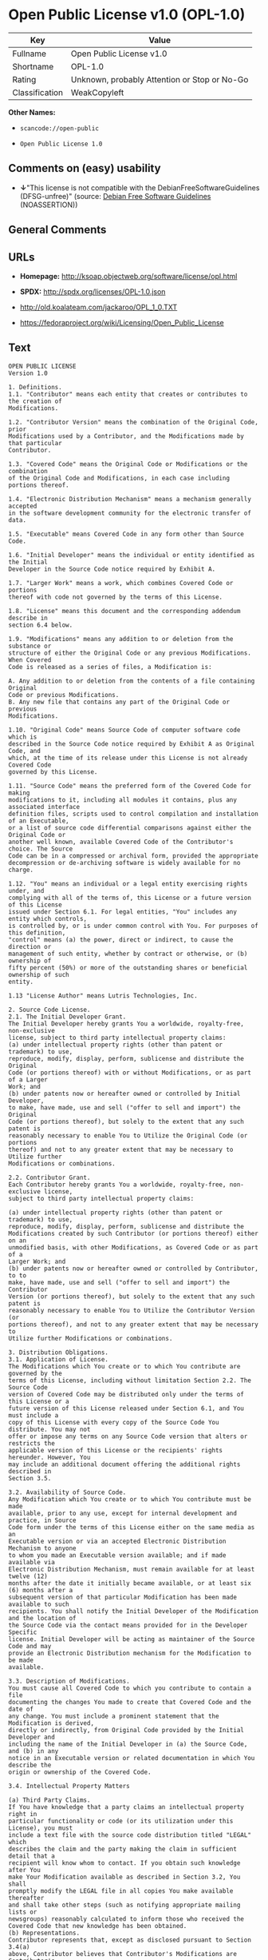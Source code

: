 * Open Public License v1.0 (OPL-1.0)

| Key              | Value                                          |
|------------------+------------------------------------------------|
| Fullname         | Open Public License v1.0                       |
| Shortname        | OPL-1.0                                        |
| Rating           | Unknown, probably Attention or Stop or No-Go   |
| Classification   | WeakCopyleft                                   |

*Other Names:*

- =scancode://open-public=

- =Open Public License 1.0=

** Comments on (easy) usability

- *↓*"This license is not compatible with the
  DebianFreeSoftwareGuidelines (DFSG-unfree)" (source:
  [[https://wiki.debian.org/DFSGLicenses][Debian Free Software
  Guidelines]] (NOASSERTION))

** General Comments

** URLs

- *Homepage:* http://ksoap.objectweb.org/software/license/opl.html

- *SPDX:* http://spdx.org/licenses/OPL-1.0.json

- http://old.koalateam.com/jackaroo/OPL_1_0.TXT

- https://fedoraproject.org/wiki/Licensing/Open_Public_License

** Text

#+BEGIN_EXAMPLE
  OPEN PUBLIC LICENSE
  Version 1.0

  1. Definitions. 
  1.1. "Contributor" means each entity that creates or contributes to the creation of 
  Modifications.

  1.2. "Contributor Version" means the combination of the Original Code, prior 
  Modifications used by a Contributor, and the Modifications made by that particular 
  Contributor.

  1.3. "Covered Code" means the Original Code or Modifications or the combination 
  of the Original Code and Modifications, in each case including portions thereof.

  1.4. "Electronic Distribution Mechanism" means a mechanism generally accepted 
  in the software development community for the electronic transfer of data.

  1.5. "Executable" means Covered Code in any form other than Source Code.

  1.6. "Initial Developer" means the individual or entity identified as the Initial 
  Developer in the Source Code notice required by Exhibit A.

  1.7. "Larger Work" means a work, which combines Covered Code or portions 
  thereof with code not governed by the terms of this License.

  1.8. "License" means this document and the corresponding addendum describe in 
  section 6.4 below.

  1.9. "Modifications" means any addition to or deletion from the substance or 
  structure of either the Original Code or any previous Modifications. When Covered 
  Code is released as a series of files, a Modification is:

  A. Any addition to or deletion from the contents of a file containing Original 
  Code or previous Modifications.
  B. Any new file that contains any part of the Original Code or previous 
  Modifications.

  1.10. "Original Code" means Source Code of computer software code which is 
  described in the Source Code notice required by Exhibit A as Original Code, and 
  which, at the time of its release under this License is not already Covered Code 
  governed by this License.

  1.11. "Source Code" means the preferred form of the Covered Code for making 
  modifications to it, including all modules it contains, plus any associated interface 
  definition files, scripts used to control compilation and installation of an Executable, 
  or a list of source code differential comparisons against either the Original Code or 
  another well known, available Covered Code of the Contributor's choice. The Source 
  Code can be in a compressed or archival form, provided the appropriate 
  decompression or de-archiving software is widely available for no charge.

  1.12. "You" means an individual or a legal entity exercising rights under, and 
  complying with all of the terms of, this License or a future version of this License 
  issued under Section 6.1. For legal entities, "You" includes any entity which controls, 
  is controlled by, or is under common control with You. For purposes of this definition, 
  "control" means (a) the power, direct or indirect, to cause the direction or 
  management of such entity, whether by contract or otherwise, or (b) ownership of 
  fifty percent (50%) or more of the outstanding shares or beneficial ownership of such 
  entity.

  1.13 "License Author" means Lutris Technologies, Inc.

  2. Source Code License.
  2.1. The Initial Developer Grant.
  The Initial Developer hereby grants You a worldwide, royalty-free, non-exclusive 
  license, subject to third party intellectual property claims:
  (a) under intellectual property rights (other than patent or trademark) to use, 
  reproduce, modify, display, perform, sublicense and distribute the Original 
  Code (or portions thereof) with or without Modifications, or as part of a Larger 
  Work; and
  (b) under patents now or hereafter owned or controlled by Initial Developer, 
  to make, have made, use and sell ("offer to sell and import") the Original 
  Code (or portions thereof), but solely to the extent that any such patent is 
  reasonably necessary to enable You to Utilize the Original Code (or portions 
  thereof) and not to any greater extent that may be necessary to Utilize further 
  Modifications or combinations.

  2.2. Contributor Grant.
  Each Contributor hereby grants You a worldwide, royalty-free, non-exclusive license, 
  subject to third party intellectual property claims:

  (a) under intellectual property rights (other than patent or trademark) to use, 
  reproduce, modify, display, perform, sublicense and distribute the 
  Modifications created by such Contributor (or portions thereof) either on an 
  unmodified basis, with other Modifications, as Covered Code or as part of a 
  Larger Work; and
  (b) under patents now or hereafter owned or controlled by Contributor, to to 
  make, have made, use and sell ("offer to sell and import") the Contributor 
  Version (or portions thereof), but solely to the extent that any such patent is 
  reasonably necessary to enable You to Utilize the Contributor Version (or 
  portions thereof), and not to any greater extent that may be necessary to 
  Utilize further Modifications or combinations. 

  3. Distribution Obligations. 
  3.1. Application of License.
  The Modifications which You create or to which You contribute are governed by the 
  terms of this License, including without limitation Section 2.2. The Source Code 
  version of Covered Code may be distributed only under the terms of this License or a 
  future version of this License released under Section 6.1, and You must include a 
  copy of this License with every copy of the Source Code You distribute. You may not 
  offer or impose any terms on any Source Code version that alters or restricts the 
  applicable version of this License or the recipients' rights hereunder. However, You 
  may include an additional document offering the additional rights described in 
  Section 3.5.

  3.2. Availability of Source Code.
  Any Modification which You create or to which You contribute must be made 
  available, prior to any use, except for internal development and practice, in Source 
  Code form under the terms of this License either on the same media as an 
  Executable version or via an accepted Electronic Distribution Mechanism to anyone 
  to whom you made an Executable version available; and if made available via 
  Electronic Distribution Mechanism, must remain available for at least twelve (12) 
  months after the date it initially became available, or at least six (6) months after a 
  subsequent version of that particular Modification has been made available to such 
  recipients. You shall notify the Initial Developer of the Modification and the location of 
  the Source Code via the contact means provided for in the Developer Specific 
  license. Initial Developer will be acting as maintainer of the Source Code and may 
  provide an Electronic Distribution mechanism for the Modification to be made 
  available.

  3.3. Description of Modifications.
  You must cause all Covered Code to which you contribute to contain a file 
  documenting the changes You made to create that Covered Code and the date of 
  any change. You must include a prominent statement that the Modification is derived, 
  directly or indirectly, from Original Code provided by the Initial Developer and 
  including the name of the Initial Developer in (a) the Source Code, and (b) in any 
  notice in an Executable version or related documentation in which You describe the 
  origin or ownership of the Covered Code.

  3.4. Intellectual Property Matters

  (a) Third Party Claims.
  If You have knowledge that a party claims an intellectual property right in 
  particular functionality or code (or its utilization under this License), you must 
  include a text file with the source code distribution titled "LEGAL" which 
  describes the claim and the party making the claim in sufficient detail that a 
  recipient will know whom to contact. If you obtain such knowledge after You 
  make Your Modification available as described in Section 3.2, You shall 
  promptly modify the LEGAL file in all copies You make available thereafter 
  and shall take other steps (such as notifying appropriate mailing lists or 
  newsgroups) reasonably calculated to inform those who received the 
  Covered Code that new knowledge has been obtained.
  (b) Representations. 
  Contributor represents that, except as disclosed pursuant to Section 3.4(a) 
  above, Contributor believes that Contributor's Modifications are Contributor's 
  original creation(s) and/or Contributor has sufficient rights to grant the rights 
  conveyed by this License.

  3.5. Required Notices.
  You must duplicate the notice in Exhibit A in each file of the Source Code, and this 
  License in any documentation for the Source Code, where You describe recipients' 
  rights relating to Covered Code. If You created one or more Modification(s), You may 
  add your name as a Contributor to the notice described in Exhibit A. If it is not 
  possible to put such notice in a particular Source Code file due to its structure, then 
  you must include such notice in a location (such as a relevant directory file) where a 
  user would be likely to look for such a notice. You may choose to offer, and to charge 
  a fee for, warranty, support, indemnity or liability obligations to one or more recipients 
  of Covered Code. However, You may do so only on Your own behalf, and not on 
  behalf of the Initial Developer or any Contributor. You must make it absolutely clear 
  that any such warranty, support, indemnity or liability obligation is offered by You 
  alone, and You hereby agree to indemnify the Initial Developer and every Contributor 
  for any liability incurred by the Initial Developer or such Contributor as a result of 
  warranty, support, indemnity or liability terms You offer.

  3.6. Distribution of Executable Versions.
  You may distribute Covered Code in Executable form only if the requirements of 
  Section 3.1-3.5 have been met for that Covered Code, and if You include a notice 
  stating that the Source Code version of the Covered Code is available under the 
  terms of this License, including a description of how and where You have fulfilled the 
  obligations of Section 3.2. The notice must be conspicuously included in any notice 
  in an Executable version, related documentation or collateral in which You describe 
  recipients' rights relating to the Covered Code. You may distribute the Executable 
  version of Covered Code under a license of Your choice, which may contain terms 
  different from this License, provided that You are in compliance with the terms of this 
  License and that the license for the Executable version does not attempt to limit or 
  alter the recipient's rights in the Source Code version from the rights set forth in this 
  License. If You distribute the Executable version under a different license You must 
  make it absolutely clear that any terms which differ from this License are offered by 
  You alone, not by the Initial Developer or any Contributor. You hereby agree to 
  indemnify the Initial Developer and every Contributor for any liability incurred by the 
  Initial Developer or such Contributor as a result of any such terms You offer. If you 
  distribute executable versions containing Covered Code, you must reproduce the 
  notice in Exhibit B in the documentation and/or other materials provided with the 
  product.

  3.7. Larger Works.
  You may create a Larger Work by combining Covered Code with other code not 
  governed by the terms of this License and distribute the Larger Work as a single 
  product. In such a case, You must make sure the requirements of this License are 
  fulfilled for the Covered Code. 

  4. Inability to Comply Due to Statute or Regulation.
  If it is impossible for You to comply with any of the terms of this License with respect 
  to some or all of the Covered Code due to statute or regulation then You must: (a) 
  comply with the terms of this License to the maximum extent possible; and (b) Cite 
  all of the statutes or regulations that prohibit you from complying fully with this 
  license. (c) describe the limitations and the code they affect. Such description must 
  be included in the LEGAL file described in Section 3.4 and must be included with all 
  distributions of the Source Code. Except to the extent prohibited by statute or 
  regulation, such description must be sufficiently detailed for a recipient of ordinary 
  skill to be able to understand it. 

  5. Application of this License.
  This License applies to code to which the Initial Developer has attached the notice in 
  Exhibit A, and to related Covered Code.

  6. Versions of the License.
  6.1. New Versions.
  License Author may publish revised and/or new versions of the License from time to 
  time. Each version will be given a distinguishing version number and shall be 
  submitted to opensource.org for certification.
  6.2. Effect of New Versions.
  Once Covered Code has been published under a particular version of the License, 
  You may always continue to use it under the terms of that version. You may also 
  choose to use such Covered Code under the terms of any subsequent version of the 
  License published by Initial Developer. No one other than Initial Developer has the 
  right to modify the terms applicable to Covered Code created under this License.

  6.3. Derivative Works.
  If you create or use a modified version of this License, except in association with the 
  required Devloper Specific License described in section 6.4, (which you may only do 
  in order to apply it to code which is not already Covered Code governed by this 
  License), you must (a) rename Your license so that the phrases "Open", "OpenPL", 
  "OPL" or any confusingly similar phrase do not appear anywhere in your license and 
  (b) otherwise make it clear that your version of the license contains terms which differ 
  from the Open Public License. (Filling in the name of the Initial Developer, Original 
  Code or Contributor in the notice described in Exhibit A shall not of themselves be 
  deemed to be modifications of this License.)

  6.4. Required Additional Developer Specific License
  This license is a union of the following two parts that should be found as text files in 
  the same place (directory), in the order of preeminence:

  [1] A Developer specific license.

  [2] The contents of this file OPL.html, stating the general licensing policy of 
  the software.

  In case of conflicting dispositions in the parts of this license, the terms of the lower-
  numbered part will always be superseded by the terms of the higher numbered part.

  7. DISCLAIMER OF WARRANTY. 
  COVERED CODE IS PROVIDED UNDER THIS LICENSE ON AN "AS IS" BASIS, 
  WITHOUT WARRANTY OF ANY KIND, EITHER EXPRESSED OR IMPLIED, 
  INCLUDING, WITHOUT LIMITATION, WARRANTIES THAT THE COVERED CODE 
  IS FREE OF DEFECTS, MERCHANTABLE, FIT FOR A PARTICULAR PURPOSE 
  OR NON-INFRINGING. THE ENTIRE RISK AS TO THE QUALITY AND 
  PERFORMANCE OF THE COVERED CODE IS WITH YOU. SHOULD ANY 
  COVERED CODE PROVE DEFECTIVE IN ANY RESPECT, YOU (NOT THE 
  INITIAL DEVELOPER OR ANY OTHER CONTRIBUTOR) ASSUME THE COST OF 
  ANY NECESSARY SERVICING, REPAIR OR CORRECTION. THIS DISCLAIMER 
  OF WARRANTY CONSTITUTES AN ESSENTIAL PART OF THIS LICENSE. NO 
  USE OF ANY COVERED CODE IS AUTHORIZED HEREUNDER EXCEPT UNDER 
  THIS DISCLAIMER. 

  8. TERMINATION. 
  8.1 Termination upon Breach
  This License and the rights granted hereunder will terminate automatically if You fail 
  to comply with terms herein and fail to cure such breach within 30 days of becoming 
  aware of the breach. All sublicenses to the Covered Code, which are properly 
  granted, shall survive any termination of this License. Provisions that, by their nature, 
  must remain in effect beyond the termination of this License shall survive. 
  8.2. Termination Upon Litigation.
  If You initiate litigation by asserting a patent 
  infringement claim (excluding declatory judgment actions) against Initial Developer or 
  a Contributor (the Initial Developer or Contributor against whom You file such action 
  is referred to as "Participant") alleging that:

  (a) such Participant's Contributor Version directly or indirectly infringes any 
  patent, then any and all rights granted by such Participant to You under 
  Sections 2.1 and/or 2.2 of this License shall, upon 60 days notice from 
  Participant terminate prospectively, unless if within 60 days after receipt of 
  notice You either: (i) agree in writing to pay Participant a mutually agreeable 
  reasonable royalty for Your past and future use of Modifications made by 
  such Participant, or (ii) withdraw Your litigation claim with respect to the 
  Contributor Version against such Participant. If within 60 days of notice, a 
  reasonable royalty and payment arrangement are not mutually agreed upon 
  in writing by the parties or the litigation claim is not withdrawn, the rights 
  granted by Participant to You under Sections 2.1 and/or 2.2 automatically 
  terminate at the expiration of the 60 day notice period specified above.
  (b) any software, hardware, or device, other than such Participant's 
  Contributor Version, directly or indirectly infringes any patent, then any rights 
  granted to You by such Participant under Sections 2.1(b) and 2.2(b) are 
  revoked effective as of the date You first made, used, sold, distributed, or 
  had made, Modifications made by that Participant.

  8.3. If You assert a patent infringement claim against Participant alleging that such 
  Participant's Contributor Version directly or indirectly infringes any patent where such 
  claim is resolved (such as by license or settlement) prior to the initiation of patent 
  infringement litigation, then the reasonable value of the licenses granted by such 
  Participant under Sections 2.1 or 2.2 shall be taken into account in determining the 
  amount or value of any payment or license.

  8.4. In the event of termination under Sections 8.1 or 8.2 above, all end user license 
  agreements (excluding distributors and resellers) which have been validly granted by 
  You or any distributor hereunder prior to termination shall survive termination.
  9. LIMITATION OF LIABILITY.
  UNDER NO CIRCUMSTANCES AND UNDER NO LEGAL THEORY, WHETHER 
  TORT (INCLUDING NEGLIGENCE), CONTRACT, OR OTHERWISE, SHALL THE 
  INITIAL DEVELOPER, ANY OTHER CONTRIBUTOR, OR ANY DISTRIBUTOR OF 
  COVERED CODE, OR ANY SUPPLIER OF ANY OF SUCH PARTIES, BE LIABLE 
  TO YOU OR ANY OTHER PERSON FOR ANY INDIRECT, SPECIAL, INCIDENTAL, 
  OR CONSEQUENTIAL DAMAGES OF ANY CHARACTER INCLUDING, WITHOUT 
  LIMITATION, DAMAGES FOR LOSS OF GOODWILL, WORK STOPPAGE, 
  COMPUTER FAILURE OR MALFUNCTION, OR ANY AND ALL OTHER 
  COMMERCIAL DAMAGES OR LOSSES, EVEN IF SUCH PARTY SHALL HAVE 
  BEEN INFORMED OF THE POSSIBILITY OF SUCH DAMAGES. THIS LIMITATION 
  OF LIABILITY SHALL NOT APPLY TO LIABILITY FOR DEATH OR PERSONAL 
  INJURY RESULTING FROM SUCH PARTY'S NEGLIGENCE TO THE EXTENT 
  APPLICABLE LAW PROHIBITS SUCH LIMITATION. SOME JURISDICTIONS DO 
  NOT ALLOW THE EXCLUSION OR LIMITATION OF INCIDENTAL OR 
  CONSEQUENTIAL DAMAGES, SO THAT EXCLUSION AND LIMITATION MAY 
  NOT APPLY TO YOU. 
  10. U.S. GOVERNMENT END USERS. 
  The Covered Code is a "commercial item," as that term is defined in 48 C.F.R. 2.101 
  (Oct. 1995), consisting of "commercial computer software" and "commercial 
  computer software documentation," as such terms are used in 48 C.F.R. 12.212 
  (Sept. 1995). Consistent with 48 C.F.R. 12.212 and 48 C.F.R. 227.7202-1 through 
  227.7202-4 (June 1995), all U.S. Government End Users acquire Covered Code with 
  only those rights set forth herein. 
  11. MISCELLANEOUS. 
  This section was intentionally left blank. The contents of this section are found in the 
  corresponding addendum described above.
  12. RESPONSIBILITY FOR CLAIMS. 
  Except in cases where another Contributor has failed to comply with Section 3.4, You 
  are responsible for damages arising, directly or indirectly, out of Your utilization of 
  rights under this License, based on the number of copies of Covered Code you made 
  available, the revenues you received from utilizing such rights, and other relevant 
  factors. You agree to work with affected parties to distribute with Initial Developer 
  responsibility on an equitable basis. 
  Exhibit A. 
  Text for this Exhibit A is found in the corresponding addendum, described in section 
  6.4 above, text file provided by the Initial Developer. This license is not valid or 
  complete with out that file. 
  Exhibit B. 
  Text for this Exhibit B is found in the corresponding addendum, described in section 
  6.4 above, text file provided by the Initial Developer. This license is not valid or 
  complete with out that file.
#+END_EXAMPLE

--------------

** Raw Data

*** Facts

- [[https://spdx.org/licenses/OPL-1.0.html][SPDX]] (all data [in this
  repository] is generated)

- [[https://github.com/nexB/scancode-toolkit/blob/develop/src/licensedcode/data/licenses/open-public.yml][Scancode]]
  (CC0-1.0)

- [[https://wiki.debian.org/DFSGLicenses][Debian Free Software
  Guidelines]] (NOASSERTION)

*** Raw JSON

#+BEGIN_EXAMPLE
  {
      "__impliedNames": [
          "OPL-1.0",
          "Open Public License v1.0",
          "scancode://open-public",
          "Open Public License 1.0"
      ],
      "__impliedId": "OPL-1.0",
      "__impliedAmbiguousNames": [
          "Open Publication License (OPL) v1.0"
      ],
      "facts": {
          "SPDX": {
              "isSPDXLicenseDeprecated": false,
              "spdxFullName": "Open Public License v1.0",
              "spdxDetailsURL": "http://spdx.org/licenses/OPL-1.0.json",
              "_sourceURL": "https://spdx.org/licenses/OPL-1.0.html",
              "spdxLicIsOSIApproved": false,
              "spdxSeeAlso": [
                  "http://old.koalateam.com/jackaroo/OPL_1_0.TXT",
                  "https://fedoraproject.org/wiki/Licensing/Open_Public_License"
              ],
              "_implications": {
                  "__impliedNames": [
                      "OPL-1.0",
                      "Open Public License v1.0"
                  ],
                  "__impliedId": "OPL-1.0",
                  "__isOsiApproved": false,
                  "__impliedURLs": [
                      [
                          "SPDX",
                          "http://spdx.org/licenses/OPL-1.0.json"
                      ],
                      [
                          null,
                          "http://old.koalateam.com/jackaroo/OPL_1_0.TXT"
                      ],
                      [
                          null,
                          "https://fedoraproject.org/wiki/Licensing/Open_Public_License"
                      ]
                  ]
              },
              "spdxLicenseId": "OPL-1.0"
          },
          "Scancode": {
              "otherUrls": [
                  "https://fedoraproject.org/wiki/Licensing/Open_Public_License"
              ],
              "homepageUrl": "http://ksoap.objectweb.org/software/license/opl.html",
              "shortName": "Open Public License 1.0",
              "textUrls": null,
              "text": "OPEN PUBLIC LICENSE\nVersion 1.0\n\n1. Definitions. \n1.1. \"Contributor\" means each entity that creates or contributes to the creation of \nModifications.\n\n1.2. \"Contributor Version\" means the combination of the Original Code, prior \nModifications used by a Contributor, and the Modifications made by that particular \nContributor.\n\n1.3. \"Covered Code\" means the Original Code or Modifications or the combination \nof the Original Code and Modifications, in each case including portions thereof.\n\n1.4. \"Electronic Distribution Mechanism\" means a mechanism generally accepted \nin the software development community for the electronic transfer of data.\n\n1.5. \"Executable\" means Covered Code in any form other than Source Code.\n\n1.6. \"Initial Developer\" means the individual or entity identified as the Initial \nDeveloper in the Source Code notice required by Exhibit A.\n\n1.7. \"Larger Work\" means a work, which combines Covered Code or portions \nthereof with code not governed by the terms of this License.\n\n1.8. \"License\" means this document and the corresponding addendum describe in \nsection 6.4 below.\n\n1.9. \"Modifications\" means any addition to or deletion from the substance or \nstructure of either the Original Code or any previous Modifications. When Covered \nCode is released as a series of files, a Modification is:\n\nA. Any addition to or deletion from the contents of a file containing Original \nCode or previous Modifications.\nB. Any new file that contains any part of the Original Code or previous \nModifications.\n\n1.10. \"Original Code\" means Source Code of computer software code which is \ndescribed in the Source Code notice required by Exhibit A as Original Code, and \nwhich, at the time of its release under this License is not already Covered Code \ngoverned by this License.\n\n1.11. \"Source Code\" means the preferred form of the Covered Code for making \nmodifications to it, including all modules it contains, plus any associated interface \ndefinition files, scripts used to control compilation and installation of an Executable, \nor a list of source code differential comparisons against either the Original Code or \nanother well known, available Covered Code of the Contributor's choice. The Source \nCode can be in a compressed or archival form, provided the appropriate \ndecompression or de-archiving software is widely available for no charge.\n\n1.12. \"You\" means an individual or a legal entity exercising rights under, and \ncomplying with all of the terms of, this License or a future version of this License \nissued under Section 6.1. For legal entities, \"You\" includes any entity which controls, \nis controlled by, or is under common control with You. For purposes of this definition, \n\"control\" means (a) the power, direct or indirect, to cause the direction or \nmanagement of such entity, whether by contract or otherwise, or (b) ownership of \nfifty percent (50%) or more of the outstanding shares or beneficial ownership of such \nentity.\n\n1.13 \"License Author\" means Lutris Technologies, Inc.\n\n2. Source Code License.\n2.1. The Initial Developer Grant.\nThe Initial Developer hereby grants You a worldwide, royalty-free, non-exclusive \nlicense, subject to third party intellectual property claims:\n(a) under intellectual property rights (other than patent or trademark) to use, \nreproduce, modify, display, perform, sublicense and distribute the Original \nCode (or portions thereof) with or without Modifications, or as part of a Larger \nWork; and\n(b) under patents now or hereafter owned or controlled by Initial Developer, \nto make, have made, use and sell (\"offer to sell and import\") the Original \nCode (or portions thereof), but solely to the extent that any such patent is \nreasonably necessary to enable You to Utilize the Original Code (or portions \nthereof) and not to any greater extent that may be necessary to Utilize further \nModifications or combinations.\n\n2.2. Contributor Grant.\nEach Contributor hereby grants You a worldwide, royalty-free, non-exclusive license, \nsubject to third party intellectual property claims:\n\n(a) under intellectual property rights (other than patent or trademark) to use, \nreproduce, modify, display, perform, sublicense and distribute the \nModifications created by such Contributor (or portions thereof) either on an \nunmodified basis, with other Modifications, as Covered Code or as part of a \nLarger Work; and\n(b) under patents now or hereafter owned or controlled by Contributor, to to \nmake, have made, use and sell (\"offer to sell and import\") the Contributor \nVersion (or portions thereof), but solely to the extent that any such patent is \nreasonably necessary to enable You to Utilize the Contributor Version (or \nportions thereof), and not to any greater extent that may be necessary to \nUtilize further Modifications or combinations. \n\n3. Distribution Obligations. \n3.1. Application of License.\nThe Modifications which You create or to which You contribute are governed by the \nterms of this License, including without limitation Section 2.2. The Source Code \nversion of Covered Code may be distributed only under the terms of this License or a \nfuture version of this License released under Section 6.1, and You must include a \ncopy of this License with every copy of the Source Code You distribute. You may not \noffer or impose any terms on any Source Code version that alters or restricts the \napplicable version of this License or the recipients' rights hereunder. However, You \nmay include an additional document offering the additional rights described in \nSection 3.5.\n\n3.2. Availability of Source Code.\nAny Modification which You create or to which You contribute must be made \navailable, prior to any use, except for internal development and practice, in Source \nCode form under the terms of this License either on the same media as an \nExecutable version or via an accepted Electronic Distribution Mechanism to anyone \nto whom you made an Executable version available; and if made available via \nElectronic Distribution Mechanism, must remain available for at least twelve (12) \nmonths after the date it initially became available, or at least six (6) months after a \nsubsequent version of that particular Modification has been made available to such \nrecipients. You shall notify the Initial Developer of the Modification and the location of \nthe Source Code via the contact means provided for in the Developer Specific \nlicense. Initial Developer will be acting as maintainer of the Source Code and may \nprovide an Electronic Distribution mechanism for the Modification to be made \navailable.\n\n3.3. Description of Modifications.\nYou must cause all Covered Code to which you contribute to contain a file \ndocumenting the changes You made to create that Covered Code and the date of \nany change. You must include a prominent statement that the Modification is derived, \ndirectly or indirectly, from Original Code provided by the Initial Developer and \nincluding the name of the Initial Developer in (a) the Source Code, and (b) in any \nnotice in an Executable version or related documentation in which You describe the \norigin or ownership of the Covered Code.\n\n3.4. Intellectual Property Matters\n\n(a) Third Party Claims.\nIf You have knowledge that a party claims an intellectual property right in \nparticular functionality or code (or its utilization under this License), you must \ninclude a text file with the source code distribution titled \"LEGAL\" which \ndescribes the claim and the party making the claim in sufficient detail that a \nrecipient will know whom to contact. If you obtain such knowledge after You \nmake Your Modification available as described in Section 3.2, You shall \npromptly modify the LEGAL file in all copies You make available thereafter \nand shall take other steps (such as notifying appropriate mailing lists or \nnewsgroups) reasonably calculated to inform those who received the \nCovered Code that new knowledge has been obtained.\n(b) Representations. \nContributor represents that, except as disclosed pursuant to Section 3.4(a) \nabove, Contributor believes that Contributor's Modifications are Contributor's \noriginal creation(s) and/or Contributor has sufficient rights to grant the rights \nconveyed by this License.\n\n3.5. Required Notices.\nYou must duplicate the notice in Exhibit A in each file of the Source Code, and this \nLicense in any documentation for the Source Code, where You describe recipients' \nrights relating to Covered Code. If You created one or more Modification(s), You may \nadd your name as a Contributor to the notice described in Exhibit A. If it is not \npossible to put such notice in a particular Source Code file due to its structure, then \nyou must include such notice in a location (such as a relevant directory file) where a \nuser would be likely to look for such a notice. You may choose to offer, and to charge \na fee for, warranty, support, indemnity or liability obligations to one or more recipients \nof Covered Code. However, You may do so only on Your own behalf, and not on \nbehalf of the Initial Developer or any Contributor. You must make it absolutely clear \nthat any such warranty, support, indemnity or liability obligation is offered by You \nalone, and You hereby agree to indemnify the Initial Developer and every Contributor \nfor any liability incurred by the Initial Developer or such Contributor as a result of \nwarranty, support, indemnity or liability terms You offer.\n\n3.6. Distribution of Executable Versions.\nYou may distribute Covered Code in Executable form only if the requirements of \nSection 3.1-3.5 have been met for that Covered Code, and if You include a notice \nstating that the Source Code version of the Covered Code is available under the \nterms of this License, including a description of how and where You have fulfilled the \nobligations of Section 3.2. The notice must be conspicuously included in any notice \nin an Executable version, related documentation or collateral in which You describe \nrecipients' rights relating to the Covered Code. You may distribute the Executable \nversion of Covered Code under a license of Your choice, which may contain terms \ndifferent from this License, provided that You are in compliance with the terms of this \nLicense and that the license for the Executable version does not attempt to limit or \nalter the recipient's rights in the Source Code version from the rights set forth in this \nLicense. If You distribute the Executable version under a different license You must \nmake it absolutely clear that any terms which differ from this License are offered by \nYou alone, not by the Initial Developer or any Contributor. You hereby agree to \nindemnify the Initial Developer and every Contributor for any liability incurred by the \nInitial Developer or such Contributor as a result of any such terms You offer. If you \ndistribute executable versions containing Covered Code, you must reproduce the \nnotice in Exhibit B in the documentation and/or other materials provided with the \nproduct.\n\n3.7. Larger Works.\nYou may create a Larger Work by combining Covered Code with other code not \ngoverned by the terms of this License and distribute the Larger Work as a single \nproduct. In such a case, You must make sure the requirements of this License are \nfulfilled for the Covered Code. \n\n4. Inability to Comply Due to Statute or Regulation.\nIf it is impossible for You to comply with any of the terms of this License with respect \nto some or all of the Covered Code due to statute or regulation then You must: (a) \ncomply with the terms of this License to the maximum extent possible; and (b) Cite \nall of the statutes or regulations that prohibit you from complying fully with this \nlicense. (c) describe the limitations and the code they affect. Such description must \nbe included in the LEGAL file described in Section 3.4 and must be included with all \ndistributions of the Source Code. Except to the extent prohibited by statute or \nregulation, such description must be sufficiently detailed for a recipient of ordinary \nskill to be able to understand it. \n\n5. Application of this License.\nThis License applies to code to which the Initial Developer has attached the notice in \nExhibit A, and to related Covered Code.\n\n6. Versions of the License.\n6.1. New Versions.\nLicense Author may publish revised and/or new versions of the License from time to \ntime. Each version will be given a distinguishing version number and shall be \nsubmitted to opensource.org for certification.\n6.2. Effect of New Versions.\nOnce Covered Code has been published under a particular version of the License, \nYou may always continue to use it under the terms of that version. You may also \nchoose to use such Covered Code under the terms of any subsequent version of the \nLicense published by Initial Developer. No one other than Initial Developer has the \nright to modify the terms applicable to Covered Code created under this License.\n\n6.3. Derivative Works.\nIf you create or use a modified version of this License, except in association with the \nrequired Devloper Specific License described in section 6.4, (which you may only do \nin order to apply it to code which is not already Covered Code governed by this \nLicense), you must (a) rename Your license so that the phrases \"Open\", \"OpenPL\", \n\"OPL\" or any confusingly similar phrase do not appear anywhere in your license and \n(b) otherwise make it clear that your version of the license contains terms which differ \nfrom the Open Public License. (Filling in the name of the Initial Developer, Original \nCode or Contributor in the notice described in Exhibit A shall not of themselves be \ndeemed to be modifications of this License.)\n\n6.4. Required Additional Developer Specific License\nThis license is a union of the following two parts that should be found as text files in \nthe same place (directory), in the order of preeminence:\n\n[1] A Developer specific license.\n\n[2] The contents of this file OPL.html, stating the general licensing policy of \nthe software.\n\nIn case of conflicting dispositions in the parts of this license, the terms of the lower-\nnumbered part will always be superseded by the terms of the higher numbered part.\n\n7. DISCLAIMER OF WARRANTY. \nCOVERED CODE IS PROVIDED UNDER THIS LICENSE ON AN \"AS IS\" BASIS, \nWITHOUT WARRANTY OF ANY KIND, EITHER EXPRESSED OR IMPLIED, \nINCLUDING, WITHOUT LIMITATION, WARRANTIES THAT THE COVERED CODE \nIS FREE OF DEFECTS, MERCHANTABLE, FIT FOR A PARTICULAR PURPOSE \nOR NON-INFRINGING. THE ENTIRE RISK AS TO THE QUALITY AND \nPERFORMANCE OF THE COVERED CODE IS WITH YOU. SHOULD ANY \nCOVERED CODE PROVE DEFECTIVE IN ANY RESPECT, YOU (NOT THE \nINITIAL DEVELOPER OR ANY OTHER CONTRIBUTOR) ASSUME THE COST OF \nANY NECESSARY SERVICING, REPAIR OR CORRECTION. THIS DISCLAIMER \nOF WARRANTY CONSTITUTES AN ESSENTIAL PART OF THIS LICENSE. NO \nUSE OF ANY COVERED CODE IS AUTHORIZED HEREUNDER EXCEPT UNDER \nTHIS DISCLAIMER. \n\n8. TERMINATION. \n8.1 Termination upon Breach\nThis License and the rights granted hereunder will terminate automatically if You fail \nto comply with terms herein and fail to cure such breach within 30 days of becoming \naware of the breach. All sublicenses to the Covered Code, which are properly \ngranted, shall survive any termination of this License. Provisions that, by their nature, \nmust remain in effect beyond the termination of this License shall survive. \n8.2. Termination Upon Litigation.\nIf You initiate litigation by asserting a patent \ninfringement claim (excluding declatory judgment actions) against Initial Developer or \na Contributor (the Initial Developer or Contributor against whom You file such action \nis referred to as \"Participant\") alleging that:\n\n(a) such Participant's Contributor Version directly or indirectly infringes any \npatent, then any and all rights granted by such Participant to You under \nSections 2.1 and/or 2.2 of this License shall, upon 60 days notice from \nParticipant terminate prospectively, unless if within 60 days after receipt of \nnotice You either: (i) agree in writing to pay Participant a mutually agreeable \nreasonable royalty for Your past and future use of Modifications made by \nsuch Participant, or (ii) withdraw Your litigation claim with respect to the \nContributor Version against such Participant. If within 60 days of notice, a \nreasonable royalty and payment arrangement are not mutually agreed upon \nin writing by the parties or the litigation claim is not withdrawn, the rights \ngranted by Participant to You under Sections 2.1 and/or 2.2 automatically \nterminate at the expiration of the 60 day notice period specified above.\n(b) any software, hardware, or device, other than such Participant's \nContributor Version, directly or indirectly infringes any patent, then any rights \ngranted to You by such Participant under Sections 2.1(b) and 2.2(b) are \nrevoked effective as of the date You first made, used, sold, distributed, or \nhad made, Modifications made by that Participant.\n\n8.3. If You assert a patent infringement claim against Participant alleging that such \nParticipant's Contributor Version directly or indirectly infringes any patent where such \nclaim is resolved (such as by license or settlement) prior to the initiation of patent \ninfringement litigation, then the reasonable value of the licenses granted by such \nParticipant under Sections 2.1 or 2.2 shall be taken into account in determining the \namount or value of any payment or license.\n\n8.4. In the event of termination under Sections 8.1 or 8.2 above, all end user license \nagreements (excluding distributors and resellers) which have been validly granted by \nYou or any distributor hereunder prior to termination shall survive termination.\n9. LIMITATION OF LIABILITY.\nUNDER NO CIRCUMSTANCES AND UNDER NO LEGAL THEORY, WHETHER \nTORT (INCLUDING NEGLIGENCE), CONTRACT, OR OTHERWISE, SHALL THE \nINITIAL DEVELOPER, ANY OTHER CONTRIBUTOR, OR ANY DISTRIBUTOR OF \nCOVERED CODE, OR ANY SUPPLIER OF ANY OF SUCH PARTIES, BE LIABLE \nTO YOU OR ANY OTHER PERSON FOR ANY INDIRECT, SPECIAL, INCIDENTAL, \nOR CONSEQUENTIAL DAMAGES OF ANY CHARACTER INCLUDING, WITHOUT \nLIMITATION, DAMAGES FOR LOSS OF GOODWILL, WORK STOPPAGE, \nCOMPUTER FAILURE OR MALFUNCTION, OR ANY AND ALL OTHER \nCOMMERCIAL DAMAGES OR LOSSES, EVEN IF SUCH PARTY SHALL HAVE \nBEEN INFORMED OF THE POSSIBILITY OF SUCH DAMAGES. THIS LIMITATION \nOF LIABILITY SHALL NOT APPLY TO LIABILITY FOR DEATH OR PERSONAL \nINJURY RESULTING FROM SUCH PARTY'S NEGLIGENCE TO THE EXTENT \nAPPLICABLE LAW PROHIBITS SUCH LIMITATION. SOME JURISDICTIONS DO \nNOT ALLOW THE EXCLUSION OR LIMITATION OF INCIDENTAL OR \nCONSEQUENTIAL DAMAGES, SO THAT EXCLUSION AND LIMITATION MAY \nNOT APPLY TO YOU. \n10. U.S. GOVERNMENT END USERS. \nThe Covered Code is a \"commercial item,\" as that term is defined in 48 C.F.R. 2.101 \n(Oct. 1995), consisting of \"commercial computer software\" and \"commercial \ncomputer software documentation,\" as such terms are used in 48 C.F.R. 12.212 \n(Sept. 1995). Consistent with 48 C.F.R. 12.212 and 48 C.F.R. 227.7202-1 through \n227.7202-4 (June 1995), all U.S. Government End Users acquire Covered Code with \nonly those rights set forth herein. \n11. MISCELLANEOUS. \nThis section was intentionally left blank. The contents of this section are found in the \ncorresponding addendum described above.\n12. RESPONSIBILITY FOR CLAIMS. \nExcept in cases where another Contributor has failed to comply with Section 3.4, You \nare responsible for damages arising, directly or indirectly, out of Your utilization of \nrights under this License, based on the number of copies of Covered Code you made \navailable, the revenues you received from utilizing such rights, and other relevant \nfactors. You agree to work with affected parties to distribute with Initial Developer \nresponsibility on an equitable basis. \nExhibit A. \nText for this Exhibit A is found in the corresponding addendum, described in section \n6.4 above, text file provided by the Initial Developer. This license is not valid or \ncomplete with out that file. \nExhibit B. \nText for this Exhibit B is found in the corresponding addendum, described in section \n6.4 above, text file provided by the Initial Developer. This license is not valid or \ncomplete with out that file.",
              "category": "Copyleft Limited",
              "osiUrl": null,
              "owner": "Lutris Technologies, Inc.",
              "_sourceURL": "https://github.com/nexB/scancode-toolkit/blob/develop/src/licensedcode/data/licenses/open-public.yml",
              "key": "open-public",
              "name": "Open Public License v1.0",
              "spdxId": "OPL-1.0",
              "notes": null,
              "_implications": {
                  "__impliedNames": [
                      "scancode://open-public",
                      "Open Public License 1.0",
                      "OPL-1.0"
                  ],
                  "__impliedId": "OPL-1.0",
                  "__impliedCopyleft": [
                      [
                          "Scancode",
                          "WeakCopyleft"
                      ]
                  ],
                  "__calculatedCopyleft": "WeakCopyleft",
                  "__impliedText": "OPEN PUBLIC LICENSE\nVersion 1.0\n\n1. Definitions. \n1.1. \"Contributor\" means each entity that creates or contributes to the creation of \nModifications.\n\n1.2. \"Contributor Version\" means the combination of the Original Code, prior \nModifications used by a Contributor, and the Modifications made by that particular \nContributor.\n\n1.3. \"Covered Code\" means the Original Code or Modifications or the combination \nof the Original Code and Modifications, in each case including portions thereof.\n\n1.4. \"Electronic Distribution Mechanism\" means a mechanism generally accepted \nin the software development community for the electronic transfer of data.\n\n1.5. \"Executable\" means Covered Code in any form other than Source Code.\n\n1.6. \"Initial Developer\" means the individual or entity identified as the Initial \nDeveloper in the Source Code notice required by Exhibit A.\n\n1.7. \"Larger Work\" means a work, which combines Covered Code or portions \nthereof with code not governed by the terms of this License.\n\n1.8. \"License\" means this document and the corresponding addendum describe in \nsection 6.4 below.\n\n1.9. \"Modifications\" means any addition to or deletion from the substance or \nstructure of either the Original Code or any previous Modifications. When Covered \nCode is released as a series of files, a Modification is:\n\nA. Any addition to or deletion from the contents of a file containing Original \nCode or previous Modifications.\nB. Any new file that contains any part of the Original Code or previous \nModifications.\n\n1.10. \"Original Code\" means Source Code of computer software code which is \ndescribed in the Source Code notice required by Exhibit A as Original Code, and \nwhich, at the time of its release under this License is not already Covered Code \ngoverned by this License.\n\n1.11. \"Source Code\" means the preferred form of the Covered Code for making \nmodifications to it, including all modules it contains, plus any associated interface \ndefinition files, scripts used to control compilation and installation of an Executable, \nor a list of source code differential comparisons against either the Original Code or \nanother well known, available Covered Code of the Contributor's choice. The Source \nCode can be in a compressed or archival form, provided the appropriate \ndecompression or de-archiving software is widely available for no charge.\n\n1.12. \"You\" means an individual or a legal entity exercising rights under, and \ncomplying with all of the terms of, this License or a future version of this License \nissued under Section 6.1. For legal entities, \"You\" includes any entity which controls, \nis controlled by, or is under common control with You. For purposes of this definition, \n\"control\" means (a) the power, direct or indirect, to cause the direction or \nmanagement of such entity, whether by contract or otherwise, or (b) ownership of \nfifty percent (50%) or more of the outstanding shares or beneficial ownership of such \nentity.\n\n1.13 \"License Author\" means Lutris Technologies, Inc.\n\n2. Source Code License.\n2.1. The Initial Developer Grant.\nThe Initial Developer hereby grants You a worldwide, royalty-free, non-exclusive \nlicense, subject to third party intellectual property claims:\n(a) under intellectual property rights (other than patent or trademark) to use, \nreproduce, modify, display, perform, sublicense and distribute the Original \nCode (or portions thereof) with or without Modifications, or as part of a Larger \nWork; and\n(b) under patents now or hereafter owned or controlled by Initial Developer, \nto make, have made, use and sell (\"offer to sell and import\") the Original \nCode (or portions thereof), but solely to the extent that any such patent is \nreasonably necessary to enable You to Utilize the Original Code (or portions \nthereof) and not to any greater extent that may be necessary to Utilize further \nModifications or combinations.\n\n2.2. Contributor Grant.\nEach Contributor hereby grants You a worldwide, royalty-free, non-exclusive license, \nsubject to third party intellectual property claims:\n\n(a) under intellectual property rights (other than patent or trademark) to use, \nreproduce, modify, display, perform, sublicense and distribute the \nModifications created by such Contributor (or portions thereof) either on an \nunmodified basis, with other Modifications, as Covered Code or as part of a \nLarger Work; and\n(b) under patents now or hereafter owned or controlled by Contributor, to to \nmake, have made, use and sell (\"offer to sell and import\") the Contributor \nVersion (or portions thereof), but solely to the extent that any such patent is \nreasonably necessary to enable You to Utilize the Contributor Version (or \nportions thereof), and not to any greater extent that may be necessary to \nUtilize further Modifications or combinations. \n\n3. Distribution Obligations. \n3.1. Application of License.\nThe Modifications which You create or to which You contribute are governed by the \nterms of this License, including without limitation Section 2.2. The Source Code \nversion of Covered Code may be distributed only under the terms of this License or a \nfuture version of this License released under Section 6.1, and You must include a \ncopy of this License with every copy of the Source Code You distribute. You may not \noffer or impose any terms on any Source Code version that alters or restricts the \napplicable version of this License or the recipients' rights hereunder. However, You \nmay include an additional document offering the additional rights described in \nSection 3.5.\n\n3.2. Availability of Source Code.\nAny Modification which You create or to which You contribute must be made \navailable, prior to any use, except for internal development and practice, in Source \nCode form under the terms of this License either on the same media as an \nExecutable version or via an accepted Electronic Distribution Mechanism to anyone \nto whom you made an Executable version available; and if made available via \nElectronic Distribution Mechanism, must remain available for at least twelve (12) \nmonths after the date it initially became available, or at least six (6) months after a \nsubsequent version of that particular Modification has been made available to such \nrecipients. You shall notify the Initial Developer of the Modification and the location of \nthe Source Code via the contact means provided for in the Developer Specific \nlicense. Initial Developer will be acting as maintainer of the Source Code and may \nprovide an Electronic Distribution mechanism for the Modification to be made \navailable.\n\n3.3. Description of Modifications.\nYou must cause all Covered Code to which you contribute to contain a file \ndocumenting the changes You made to create that Covered Code and the date of \nany change. You must include a prominent statement that the Modification is derived, \ndirectly or indirectly, from Original Code provided by the Initial Developer and \nincluding the name of the Initial Developer in (a) the Source Code, and (b) in any \nnotice in an Executable version or related documentation in which You describe the \norigin or ownership of the Covered Code.\n\n3.4. Intellectual Property Matters\n\n(a) Third Party Claims.\nIf You have knowledge that a party claims an intellectual property right in \nparticular functionality or code (or its utilization under this License), you must \ninclude a text file with the source code distribution titled \"LEGAL\" which \ndescribes the claim and the party making the claim in sufficient detail that a \nrecipient will know whom to contact. If you obtain such knowledge after You \nmake Your Modification available as described in Section 3.2, You shall \npromptly modify the LEGAL file in all copies You make available thereafter \nand shall take other steps (such as notifying appropriate mailing lists or \nnewsgroups) reasonably calculated to inform those who received the \nCovered Code that new knowledge has been obtained.\n(b) Representations. \nContributor represents that, except as disclosed pursuant to Section 3.4(a) \nabove, Contributor believes that Contributor's Modifications are Contributor's \noriginal creation(s) and/or Contributor has sufficient rights to grant the rights \nconveyed by this License.\n\n3.5. Required Notices.\nYou must duplicate the notice in Exhibit A in each file of the Source Code, and this \nLicense in any documentation for the Source Code, where You describe recipients' \nrights relating to Covered Code. If You created one or more Modification(s), You may \nadd your name as a Contributor to the notice described in Exhibit A. If it is not \npossible to put such notice in a particular Source Code file due to its structure, then \nyou must include such notice in a location (such as a relevant directory file) where a \nuser would be likely to look for such a notice. You may choose to offer, and to charge \na fee for, warranty, support, indemnity or liability obligations to one or more recipients \nof Covered Code. However, You may do so only on Your own behalf, and not on \nbehalf of the Initial Developer or any Contributor. You must make it absolutely clear \nthat any such warranty, support, indemnity or liability obligation is offered by You \nalone, and You hereby agree to indemnify the Initial Developer and every Contributor \nfor any liability incurred by the Initial Developer or such Contributor as a result of \nwarranty, support, indemnity or liability terms You offer.\n\n3.6. Distribution of Executable Versions.\nYou may distribute Covered Code in Executable form only if the requirements of \nSection 3.1-3.5 have been met for that Covered Code, and if You include a notice \nstating that the Source Code version of the Covered Code is available under the \nterms of this License, including a description of how and where You have fulfilled the \nobligations of Section 3.2. The notice must be conspicuously included in any notice \nin an Executable version, related documentation or collateral in which You describe \nrecipients' rights relating to the Covered Code. You may distribute the Executable \nversion of Covered Code under a license of Your choice, which may contain terms \ndifferent from this License, provided that You are in compliance with the terms of this \nLicense and that the license for the Executable version does not attempt to limit or \nalter the recipient's rights in the Source Code version from the rights set forth in this \nLicense. If You distribute the Executable version under a different license You must \nmake it absolutely clear that any terms which differ from this License are offered by \nYou alone, not by the Initial Developer or any Contributor. You hereby agree to \nindemnify the Initial Developer and every Contributor for any liability incurred by the \nInitial Developer or such Contributor as a result of any such terms You offer. If you \ndistribute executable versions containing Covered Code, you must reproduce the \nnotice in Exhibit B in the documentation and/or other materials provided with the \nproduct.\n\n3.7. Larger Works.\nYou may create a Larger Work by combining Covered Code with other code not \ngoverned by the terms of this License and distribute the Larger Work as a single \nproduct. In such a case, You must make sure the requirements of this License are \nfulfilled for the Covered Code. \n\n4. Inability to Comply Due to Statute or Regulation.\nIf it is impossible for You to comply with any of the terms of this License with respect \nto some or all of the Covered Code due to statute or regulation then You must: (a) \ncomply with the terms of this License to the maximum extent possible; and (b) Cite \nall of the statutes or regulations that prohibit you from complying fully with this \nlicense. (c) describe the limitations and the code they affect. Such description must \nbe included in the LEGAL file described in Section 3.4 and must be included with all \ndistributions of the Source Code. Except to the extent prohibited by statute or \nregulation, such description must be sufficiently detailed for a recipient of ordinary \nskill to be able to understand it. \n\n5. Application of this License.\nThis License applies to code to which the Initial Developer has attached the notice in \nExhibit A, and to related Covered Code.\n\n6. Versions of the License.\n6.1. New Versions.\nLicense Author may publish revised and/or new versions of the License from time to \ntime. Each version will be given a distinguishing version number and shall be \nsubmitted to opensource.org for certification.\n6.2. Effect of New Versions.\nOnce Covered Code has been published under a particular version of the License, \nYou may always continue to use it under the terms of that version. You may also \nchoose to use such Covered Code under the terms of any subsequent version of the \nLicense published by Initial Developer. No one other than Initial Developer has the \nright to modify the terms applicable to Covered Code created under this License.\n\n6.3. Derivative Works.\nIf you create or use a modified version of this License, except in association with the \nrequired Devloper Specific License described in section 6.4, (which you may only do \nin order to apply it to code which is not already Covered Code governed by this \nLicense), you must (a) rename Your license so that the phrases \"Open\", \"OpenPL\", \n\"OPL\" or any confusingly similar phrase do not appear anywhere in your license and \n(b) otherwise make it clear that your version of the license contains terms which differ \nfrom the Open Public License. (Filling in the name of the Initial Developer, Original \nCode or Contributor in the notice described in Exhibit A shall not of themselves be \ndeemed to be modifications of this License.)\n\n6.4. Required Additional Developer Specific License\nThis license is a union of the following two parts that should be found as text files in \nthe same place (directory), in the order of preeminence:\n\n[1] A Developer specific license.\n\n[2] The contents of this file OPL.html, stating the general licensing policy of \nthe software.\n\nIn case of conflicting dispositions in the parts of this license, the terms of the lower-\nnumbered part will always be superseded by the terms of the higher numbered part.\n\n7. DISCLAIMER OF WARRANTY. \nCOVERED CODE IS PROVIDED UNDER THIS LICENSE ON AN \"AS IS\" BASIS, \nWITHOUT WARRANTY OF ANY KIND, EITHER EXPRESSED OR IMPLIED, \nINCLUDING, WITHOUT LIMITATION, WARRANTIES THAT THE COVERED CODE \nIS FREE OF DEFECTS, MERCHANTABLE, FIT FOR A PARTICULAR PURPOSE \nOR NON-INFRINGING. THE ENTIRE RISK AS TO THE QUALITY AND \nPERFORMANCE OF THE COVERED CODE IS WITH YOU. SHOULD ANY \nCOVERED CODE PROVE DEFECTIVE IN ANY RESPECT, YOU (NOT THE \nINITIAL DEVELOPER OR ANY OTHER CONTRIBUTOR) ASSUME THE COST OF \nANY NECESSARY SERVICING, REPAIR OR CORRECTION. THIS DISCLAIMER \nOF WARRANTY CONSTITUTES AN ESSENTIAL PART OF THIS LICENSE. NO \nUSE OF ANY COVERED CODE IS AUTHORIZED HEREUNDER EXCEPT UNDER \nTHIS DISCLAIMER. \n\n8. TERMINATION. \n8.1 Termination upon Breach\nThis License and the rights granted hereunder will terminate automatically if You fail \nto comply with terms herein and fail to cure such breach within 30 days of becoming \naware of the breach. All sublicenses to the Covered Code, which are properly \ngranted, shall survive any termination of this License. Provisions that, by their nature, \nmust remain in effect beyond the termination of this License shall survive. \n8.2. Termination Upon Litigation.\nIf You initiate litigation by asserting a patent \ninfringement claim (excluding declatory judgment actions) against Initial Developer or \na Contributor (the Initial Developer or Contributor against whom You file such action \nis referred to as \"Participant\") alleging that:\n\n(a) such Participant's Contributor Version directly or indirectly infringes any \npatent, then any and all rights granted by such Participant to You under \nSections 2.1 and/or 2.2 of this License shall, upon 60 days notice from \nParticipant terminate prospectively, unless if within 60 days after receipt of \nnotice You either: (i) agree in writing to pay Participant a mutually agreeable \nreasonable royalty for Your past and future use of Modifications made by \nsuch Participant, or (ii) withdraw Your litigation claim with respect to the \nContributor Version against such Participant. If within 60 days of notice, a \nreasonable royalty and payment arrangement are not mutually agreed upon \nin writing by the parties or the litigation claim is not withdrawn, the rights \ngranted by Participant to You under Sections 2.1 and/or 2.2 automatically \nterminate at the expiration of the 60 day notice period specified above.\n(b) any software, hardware, or device, other than such Participant's \nContributor Version, directly or indirectly infringes any patent, then any rights \ngranted to You by such Participant under Sections 2.1(b) and 2.2(b) are \nrevoked effective as of the date You first made, used, sold, distributed, or \nhad made, Modifications made by that Participant.\n\n8.3. If You assert a patent infringement claim against Participant alleging that such \nParticipant's Contributor Version directly or indirectly infringes any patent where such \nclaim is resolved (such as by license or settlement) prior to the initiation of patent \ninfringement litigation, then the reasonable value of the licenses granted by such \nParticipant under Sections 2.1 or 2.2 shall be taken into account in determining the \namount or value of any payment or license.\n\n8.4. In the event of termination under Sections 8.1 or 8.2 above, all end user license \nagreements (excluding distributors and resellers) which have been validly granted by \nYou or any distributor hereunder prior to termination shall survive termination.\n9. LIMITATION OF LIABILITY.\nUNDER NO CIRCUMSTANCES AND UNDER NO LEGAL THEORY, WHETHER \nTORT (INCLUDING NEGLIGENCE), CONTRACT, OR OTHERWISE, SHALL THE \nINITIAL DEVELOPER, ANY OTHER CONTRIBUTOR, OR ANY DISTRIBUTOR OF \nCOVERED CODE, OR ANY SUPPLIER OF ANY OF SUCH PARTIES, BE LIABLE \nTO YOU OR ANY OTHER PERSON FOR ANY INDIRECT, SPECIAL, INCIDENTAL, \nOR CONSEQUENTIAL DAMAGES OF ANY CHARACTER INCLUDING, WITHOUT \nLIMITATION, DAMAGES FOR LOSS OF GOODWILL, WORK STOPPAGE, \nCOMPUTER FAILURE OR MALFUNCTION, OR ANY AND ALL OTHER \nCOMMERCIAL DAMAGES OR LOSSES, EVEN IF SUCH PARTY SHALL HAVE \nBEEN INFORMED OF THE POSSIBILITY OF SUCH DAMAGES. THIS LIMITATION \nOF LIABILITY SHALL NOT APPLY TO LIABILITY FOR DEATH OR PERSONAL \nINJURY RESULTING FROM SUCH PARTY'S NEGLIGENCE TO THE EXTENT \nAPPLICABLE LAW PROHIBITS SUCH LIMITATION. SOME JURISDICTIONS DO \nNOT ALLOW THE EXCLUSION OR LIMITATION OF INCIDENTAL OR \nCONSEQUENTIAL DAMAGES, SO THAT EXCLUSION AND LIMITATION MAY \nNOT APPLY TO YOU. \n10. U.S. GOVERNMENT END USERS. \nThe Covered Code is a \"commercial item,\" as that term is defined in 48 C.F.R. 2.101 \n(Oct. 1995), consisting of \"commercial computer software\" and \"commercial \ncomputer software documentation,\" as such terms are used in 48 C.F.R. 12.212 \n(Sept. 1995). Consistent with 48 C.F.R. 12.212 and 48 C.F.R. 227.7202-1 through \n227.7202-4 (June 1995), all U.S. Government End Users acquire Covered Code with \nonly those rights set forth herein. \n11. MISCELLANEOUS. \nThis section was intentionally left blank. The contents of this section are found in the \ncorresponding addendum described above.\n12. RESPONSIBILITY FOR CLAIMS. \nExcept in cases where another Contributor has failed to comply with Section 3.4, You \nare responsible for damages arising, directly or indirectly, out of Your utilization of \nrights under this License, based on the number of copies of Covered Code you made \navailable, the revenues you received from utilizing such rights, and other relevant \nfactors. You agree to work with affected parties to distribute with Initial Developer \nresponsibility on an equitable basis. \nExhibit A. \nText for this Exhibit A is found in the corresponding addendum, described in section \n6.4 above, text file provided by the Initial Developer. This license is not valid or \ncomplete with out that file. \nExhibit B. \nText for this Exhibit B is found in the corresponding addendum, described in section \n6.4 above, text file provided by the Initial Developer. This license is not valid or \ncomplete with out that file.",
                  "__impliedURLs": [
                      [
                          "Homepage",
                          "http://ksoap.objectweb.org/software/license/opl.html"
                      ],
                      [
                          null,
                          "https://fedoraproject.org/wiki/Licensing/Open_Public_License"
                      ]
                  ]
              }
          },
          "Debian Free Software Guidelines": {
              "LicenseName": "Open Publication License (OPL) v1.0",
              "State": "DFSGInCompatible",
              "_sourceURL": "https://wiki.debian.org/DFSGLicenses",
              "_implications": {
                  "__impliedNames": [
                      "OPL-1.0"
                  ],
                  "__impliedAmbiguousNames": [
                      "Open Publication License (OPL) v1.0"
                  ],
                  "__impliedJudgement": [
                      [
                          "Debian Free Software Guidelines",
                          {
                              "tag": "NegativeJudgement",
                              "contents": "This license is not compatible with the DebianFreeSoftwareGuidelines (DFSG-unfree)"
                          }
                      ]
                  ]
              },
              "Comment": null,
              "LicenseId": "OPL-1.0"
          }
      },
      "__impliedJudgement": [
          [
              "Debian Free Software Guidelines",
              {
                  "tag": "NegativeJudgement",
                  "contents": "This license is not compatible with the DebianFreeSoftwareGuidelines (DFSG-unfree)"
              }
          ]
      ],
      "__impliedCopyleft": [
          [
              "Scancode",
              "WeakCopyleft"
          ]
      ],
      "__calculatedCopyleft": "WeakCopyleft",
      "__isOsiApproved": false,
      "__impliedText": "OPEN PUBLIC LICENSE\nVersion 1.0\n\n1. Definitions. \n1.1. \"Contributor\" means each entity that creates or contributes to the creation of \nModifications.\n\n1.2. \"Contributor Version\" means the combination of the Original Code, prior \nModifications used by a Contributor, and the Modifications made by that particular \nContributor.\n\n1.3. \"Covered Code\" means the Original Code or Modifications or the combination \nof the Original Code and Modifications, in each case including portions thereof.\n\n1.4. \"Electronic Distribution Mechanism\" means a mechanism generally accepted \nin the software development community for the electronic transfer of data.\n\n1.5. \"Executable\" means Covered Code in any form other than Source Code.\n\n1.6. \"Initial Developer\" means the individual or entity identified as the Initial \nDeveloper in the Source Code notice required by Exhibit A.\n\n1.7. \"Larger Work\" means a work, which combines Covered Code or portions \nthereof with code not governed by the terms of this License.\n\n1.8. \"License\" means this document and the corresponding addendum describe in \nsection 6.4 below.\n\n1.9. \"Modifications\" means any addition to or deletion from the substance or \nstructure of either the Original Code or any previous Modifications. When Covered \nCode is released as a series of files, a Modification is:\n\nA. Any addition to or deletion from the contents of a file containing Original \nCode or previous Modifications.\nB. Any new file that contains any part of the Original Code or previous \nModifications.\n\n1.10. \"Original Code\" means Source Code of computer software code which is \ndescribed in the Source Code notice required by Exhibit A as Original Code, and \nwhich, at the time of its release under this License is not already Covered Code \ngoverned by this License.\n\n1.11. \"Source Code\" means the preferred form of the Covered Code for making \nmodifications to it, including all modules it contains, plus any associated interface \ndefinition files, scripts used to control compilation and installation of an Executable, \nor a list of source code differential comparisons against either the Original Code or \nanother well known, available Covered Code of the Contributor's choice. The Source \nCode can be in a compressed or archival form, provided the appropriate \ndecompression or de-archiving software is widely available for no charge.\n\n1.12. \"You\" means an individual or a legal entity exercising rights under, and \ncomplying with all of the terms of, this License or a future version of this License \nissued under Section 6.1. For legal entities, \"You\" includes any entity which controls, \nis controlled by, or is under common control with You. For purposes of this definition, \n\"control\" means (a) the power, direct or indirect, to cause the direction or \nmanagement of such entity, whether by contract or otherwise, or (b) ownership of \nfifty percent (50%) or more of the outstanding shares or beneficial ownership of such \nentity.\n\n1.13 \"License Author\" means Lutris Technologies, Inc.\n\n2. Source Code License.\n2.1. The Initial Developer Grant.\nThe Initial Developer hereby grants You a worldwide, royalty-free, non-exclusive \nlicense, subject to third party intellectual property claims:\n(a) under intellectual property rights (other than patent or trademark) to use, \nreproduce, modify, display, perform, sublicense and distribute the Original \nCode (or portions thereof) with or without Modifications, or as part of a Larger \nWork; and\n(b) under patents now or hereafter owned or controlled by Initial Developer, \nto make, have made, use and sell (\"offer to sell and import\") the Original \nCode (or portions thereof), but solely to the extent that any such patent is \nreasonably necessary to enable You to Utilize the Original Code (or portions \nthereof) and not to any greater extent that may be necessary to Utilize further \nModifications or combinations.\n\n2.2. Contributor Grant.\nEach Contributor hereby grants You a worldwide, royalty-free, non-exclusive license, \nsubject to third party intellectual property claims:\n\n(a) under intellectual property rights (other than patent or trademark) to use, \nreproduce, modify, display, perform, sublicense and distribute the \nModifications created by such Contributor (or portions thereof) either on an \nunmodified basis, with other Modifications, as Covered Code or as part of a \nLarger Work; and\n(b) under patents now or hereafter owned or controlled by Contributor, to to \nmake, have made, use and sell (\"offer to sell and import\") the Contributor \nVersion (or portions thereof), but solely to the extent that any such patent is \nreasonably necessary to enable You to Utilize the Contributor Version (or \nportions thereof), and not to any greater extent that may be necessary to \nUtilize further Modifications or combinations. \n\n3. Distribution Obligations. \n3.1. Application of License.\nThe Modifications which You create or to which You contribute are governed by the \nterms of this License, including without limitation Section 2.2. The Source Code \nversion of Covered Code may be distributed only under the terms of this License or a \nfuture version of this License released under Section 6.1, and You must include a \ncopy of this License with every copy of the Source Code You distribute. You may not \noffer or impose any terms on any Source Code version that alters or restricts the \napplicable version of this License or the recipients' rights hereunder. However, You \nmay include an additional document offering the additional rights described in \nSection 3.5.\n\n3.2. Availability of Source Code.\nAny Modification which You create or to which You contribute must be made \navailable, prior to any use, except for internal development and practice, in Source \nCode form under the terms of this License either on the same media as an \nExecutable version or via an accepted Electronic Distribution Mechanism to anyone \nto whom you made an Executable version available; and if made available via \nElectronic Distribution Mechanism, must remain available for at least twelve (12) \nmonths after the date it initially became available, or at least six (6) months after a \nsubsequent version of that particular Modification has been made available to such \nrecipients. You shall notify the Initial Developer of the Modification and the location of \nthe Source Code via the contact means provided for in the Developer Specific \nlicense. Initial Developer will be acting as maintainer of the Source Code and may \nprovide an Electronic Distribution mechanism for the Modification to be made \navailable.\n\n3.3. Description of Modifications.\nYou must cause all Covered Code to which you contribute to contain a file \ndocumenting the changes You made to create that Covered Code and the date of \nany change. You must include a prominent statement that the Modification is derived, \ndirectly or indirectly, from Original Code provided by the Initial Developer and \nincluding the name of the Initial Developer in (a) the Source Code, and (b) in any \nnotice in an Executable version or related documentation in which You describe the \norigin or ownership of the Covered Code.\n\n3.4. Intellectual Property Matters\n\n(a) Third Party Claims.\nIf You have knowledge that a party claims an intellectual property right in \nparticular functionality or code (or its utilization under this License), you must \ninclude a text file with the source code distribution titled \"LEGAL\" which \ndescribes the claim and the party making the claim in sufficient detail that a \nrecipient will know whom to contact. If you obtain such knowledge after You \nmake Your Modification available as described in Section 3.2, You shall \npromptly modify the LEGAL file in all copies You make available thereafter \nand shall take other steps (such as notifying appropriate mailing lists or \nnewsgroups) reasonably calculated to inform those who received the \nCovered Code that new knowledge has been obtained.\n(b) Representations. \nContributor represents that, except as disclosed pursuant to Section 3.4(a) \nabove, Contributor believes that Contributor's Modifications are Contributor's \noriginal creation(s) and/or Contributor has sufficient rights to grant the rights \nconveyed by this License.\n\n3.5. Required Notices.\nYou must duplicate the notice in Exhibit A in each file of the Source Code, and this \nLicense in any documentation for the Source Code, where You describe recipients' \nrights relating to Covered Code. If You created one or more Modification(s), You may \nadd your name as a Contributor to the notice described in Exhibit A. If it is not \npossible to put such notice in a particular Source Code file due to its structure, then \nyou must include such notice in a location (such as a relevant directory file) where a \nuser would be likely to look for such a notice. You may choose to offer, and to charge \na fee for, warranty, support, indemnity or liability obligations to one or more recipients \nof Covered Code. However, You may do so only on Your own behalf, and not on \nbehalf of the Initial Developer or any Contributor. You must make it absolutely clear \nthat any such warranty, support, indemnity or liability obligation is offered by You \nalone, and You hereby agree to indemnify the Initial Developer and every Contributor \nfor any liability incurred by the Initial Developer or such Contributor as a result of \nwarranty, support, indemnity or liability terms You offer.\n\n3.6. Distribution of Executable Versions.\nYou may distribute Covered Code in Executable form only if the requirements of \nSection 3.1-3.5 have been met for that Covered Code, and if You include a notice \nstating that the Source Code version of the Covered Code is available under the \nterms of this License, including a description of how and where You have fulfilled the \nobligations of Section 3.2. The notice must be conspicuously included in any notice \nin an Executable version, related documentation or collateral in which You describe \nrecipients' rights relating to the Covered Code. You may distribute the Executable \nversion of Covered Code under a license of Your choice, which may contain terms \ndifferent from this License, provided that You are in compliance with the terms of this \nLicense and that the license for the Executable version does not attempt to limit or \nalter the recipient's rights in the Source Code version from the rights set forth in this \nLicense. If You distribute the Executable version under a different license You must \nmake it absolutely clear that any terms which differ from this License are offered by \nYou alone, not by the Initial Developer or any Contributor. You hereby agree to \nindemnify the Initial Developer and every Contributor for any liability incurred by the \nInitial Developer or such Contributor as a result of any such terms You offer. If you \ndistribute executable versions containing Covered Code, you must reproduce the \nnotice in Exhibit B in the documentation and/or other materials provided with the \nproduct.\n\n3.7. Larger Works.\nYou may create a Larger Work by combining Covered Code with other code not \ngoverned by the terms of this License and distribute the Larger Work as a single \nproduct. In such a case, You must make sure the requirements of this License are \nfulfilled for the Covered Code. \n\n4. Inability to Comply Due to Statute or Regulation.\nIf it is impossible for You to comply with any of the terms of this License with respect \nto some or all of the Covered Code due to statute or regulation then You must: (a) \ncomply with the terms of this License to the maximum extent possible; and (b) Cite \nall of the statutes or regulations that prohibit you from complying fully with this \nlicense. (c) describe the limitations and the code they affect. Such description must \nbe included in the LEGAL file described in Section 3.4 and must be included with all \ndistributions of the Source Code. Except to the extent prohibited by statute or \nregulation, such description must be sufficiently detailed for a recipient of ordinary \nskill to be able to understand it. \n\n5. Application of this License.\nThis License applies to code to which the Initial Developer has attached the notice in \nExhibit A, and to related Covered Code.\n\n6. Versions of the License.\n6.1. New Versions.\nLicense Author may publish revised and/or new versions of the License from time to \ntime. Each version will be given a distinguishing version number and shall be \nsubmitted to opensource.org for certification.\n6.2. Effect of New Versions.\nOnce Covered Code has been published under a particular version of the License, \nYou may always continue to use it under the terms of that version. You may also \nchoose to use such Covered Code under the terms of any subsequent version of the \nLicense published by Initial Developer. No one other than Initial Developer has the \nright to modify the terms applicable to Covered Code created under this License.\n\n6.3. Derivative Works.\nIf you create or use a modified version of this License, except in association with the \nrequired Devloper Specific License described in section 6.4, (which you may only do \nin order to apply it to code which is not already Covered Code governed by this \nLicense), you must (a) rename Your license so that the phrases \"Open\", \"OpenPL\", \n\"OPL\" or any confusingly similar phrase do not appear anywhere in your license and \n(b) otherwise make it clear that your version of the license contains terms which differ \nfrom the Open Public License. (Filling in the name of the Initial Developer, Original \nCode or Contributor in the notice described in Exhibit A shall not of themselves be \ndeemed to be modifications of this License.)\n\n6.4. Required Additional Developer Specific License\nThis license is a union of the following two parts that should be found as text files in \nthe same place (directory), in the order of preeminence:\n\n[1] A Developer specific license.\n\n[2] The contents of this file OPL.html, stating the general licensing policy of \nthe software.\n\nIn case of conflicting dispositions in the parts of this license, the terms of the lower-\nnumbered part will always be superseded by the terms of the higher numbered part.\n\n7. DISCLAIMER OF WARRANTY. \nCOVERED CODE IS PROVIDED UNDER THIS LICENSE ON AN \"AS IS\" BASIS, \nWITHOUT WARRANTY OF ANY KIND, EITHER EXPRESSED OR IMPLIED, \nINCLUDING, WITHOUT LIMITATION, WARRANTIES THAT THE COVERED CODE \nIS FREE OF DEFECTS, MERCHANTABLE, FIT FOR A PARTICULAR PURPOSE \nOR NON-INFRINGING. THE ENTIRE RISK AS TO THE QUALITY AND \nPERFORMANCE OF THE COVERED CODE IS WITH YOU. SHOULD ANY \nCOVERED CODE PROVE DEFECTIVE IN ANY RESPECT, YOU (NOT THE \nINITIAL DEVELOPER OR ANY OTHER CONTRIBUTOR) ASSUME THE COST OF \nANY NECESSARY SERVICING, REPAIR OR CORRECTION. THIS DISCLAIMER \nOF WARRANTY CONSTITUTES AN ESSENTIAL PART OF THIS LICENSE. NO \nUSE OF ANY COVERED CODE IS AUTHORIZED HEREUNDER EXCEPT UNDER \nTHIS DISCLAIMER. \n\n8. TERMINATION. \n8.1 Termination upon Breach\nThis License and the rights granted hereunder will terminate automatically if You fail \nto comply with terms herein and fail to cure such breach within 30 days of becoming \naware of the breach. All sublicenses to the Covered Code, which are properly \ngranted, shall survive any termination of this License. Provisions that, by their nature, \nmust remain in effect beyond the termination of this License shall survive. \n8.2. Termination Upon Litigation.\nIf You initiate litigation by asserting a patent \ninfringement claim (excluding declatory judgment actions) against Initial Developer or \na Contributor (the Initial Developer or Contributor against whom You file such action \nis referred to as \"Participant\") alleging that:\n\n(a) such Participant's Contributor Version directly or indirectly infringes any \npatent, then any and all rights granted by such Participant to You under \nSections 2.1 and/or 2.2 of this License shall, upon 60 days notice from \nParticipant terminate prospectively, unless if within 60 days after receipt of \nnotice You either: (i) agree in writing to pay Participant a mutually agreeable \nreasonable royalty for Your past and future use of Modifications made by \nsuch Participant, or (ii) withdraw Your litigation claim with respect to the \nContributor Version against such Participant. If within 60 days of notice, a \nreasonable royalty and payment arrangement are not mutually agreed upon \nin writing by the parties or the litigation claim is not withdrawn, the rights \ngranted by Participant to You under Sections 2.1 and/or 2.2 automatically \nterminate at the expiration of the 60 day notice period specified above.\n(b) any software, hardware, or device, other than such Participant's \nContributor Version, directly or indirectly infringes any patent, then any rights \ngranted to You by such Participant under Sections 2.1(b) and 2.2(b) are \nrevoked effective as of the date You first made, used, sold, distributed, or \nhad made, Modifications made by that Participant.\n\n8.3. If You assert a patent infringement claim against Participant alleging that such \nParticipant's Contributor Version directly or indirectly infringes any patent where such \nclaim is resolved (such as by license or settlement) prior to the initiation of patent \ninfringement litigation, then the reasonable value of the licenses granted by such \nParticipant under Sections 2.1 or 2.2 shall be taken into account in determining the \namount or value of any payment or license.\n\n8.4. In the event of termination under Sections 8.1 or 8.2 above, all end user license \nagreements (excluding distributors and resellers) which have been validly granted by \nYou or any distributor hereunder prior to termination shall survive termination.\n9. LIMITATION OF LIABILITY.\nUNDER NO CIRCUMSTANCES AND UNDER NO LEGAL THEORY, WHETHER \nTORT (INCLUDING NEGLIGENCE), CONTRACT, OR OTHERWISE, SHALL THE \nINITIAL DEVELOPER, ANY OTHER CONTRIBUTOR, OR ANY DISTRIBUTOR OF \nCOVERED CODE, OR ANY SUPPLIER OF ANY OF SUCH PARTIES, BE LIABLE \nTO YOU OR ANY OTHER PERSON FOR ANY INDIRECT, SPECIAL, INCIDENTAL, \nOR CONSEQUENTIAL DAMAGES OF ANY CHARACTER INCLUDING, WITHOUT \nLIMITATION, DAMAGES FOR LOSS OF GOODWILL, WORK STOPPAGE, \nCOMPUTER FAILURE OR MALFUNCTION, OR ANY AND ALL OTHER \nCOMMERCIAL DAMAGES OR LOSSES, EVEN IF SUCH PARTY SHALL HAVE \nBEEN INFORMED OF THE POSSIBILITY OF SUCH DAMAGES. THIS LIMITATION \nOF LIABILITY SHALL NOT APPLY TO LIABILITY FOR DEATH OR PERSONAL \nINJURY RESULTING FROM SUCH PARTY'S NEGLIGENCE TO THE EXTENT \nAPPLICABLE LAW PROHIBITS SUCH LIMITATION. SOME JURISDICTIONS DO \nNOT ALLOW THE EXCLUSION OR LIMITATION OF INCIDENTAL OR \nCONSEQUENTIAL DAMAGES, SO THAT EXCLUSION AND LIMITATION MAY \nNOT APPLY TO YOU. \n10. U.S. GOVERNMENT END USERS. \nThe Covered Code is a \"commercial item,\" as that term is defined in 48 C.F.R. 2.101 \n(Oct. 1995), consisting of \"commercial computer software\" and \"commercial \ncomputer software documentation,\" as such terms are used in 48 C.F.R. 12.212 \n(Sept. 1995). Consistent with 48 C.F.R. 12.212 and 48 C.F.R. 227.7202-1 through \n227.7202-4 (June 1995), all U.S. Government End Users acquire Covered Code with \nonly those rights set forth herein. \n11. MISCELLANEOUS. \nThis section was intentionally left blank. The contents of this section are found in the \ncorresponding addendum described above.\n12. RESPONSIBILITY FOR CLAIMS. \nExcept in cases where another Contributor has failed to comply with Section 3.4, You \nare responsible for damages arising, directly or indirectly, out of Your utilization of \nrights under this License, based on the number of copies of Covered Code you made \navailable, the revenues you received from utilizing such rights, and other relevant \nfactors. You agree to work with affected parties to distribute with Initial Developer \nresponsibility on an equitable basis. \nExhibit A. \nText for this Exhibit A is found in the corresponding addendum, described in section \n6.4 above, text file provided by the Initial Developer. This license is not valid or \ncomplete with out that file. \nExhibit B. \nText for this Exhibit B is found in the corresponding addendum, described in section \n6.4 above, text file provided by the Initial Developer. This license is not valid or \ncomplete with out that file.",
      "__impliedURLs": [
          [
              "SPDX",
              "http://spdx.org/licenses/OPL-1.0.json"
          ],
          [
              null,
              "http://old.koalateam.com/jackaroo/OPL_1_0.TXT"
          ],
          [
              null,
              "https://fedoraproject.org/wiki/Licensing/Open_Public_License"
          ],
          [
              "Homepage",
              "http://ksoap.objectweb.org/software/license/opl.html"
          ]
      ]
  }
#+END_EXAMPLE

*** Dot Cluster Graph

[[../dot/OPL-1.0.svg]]